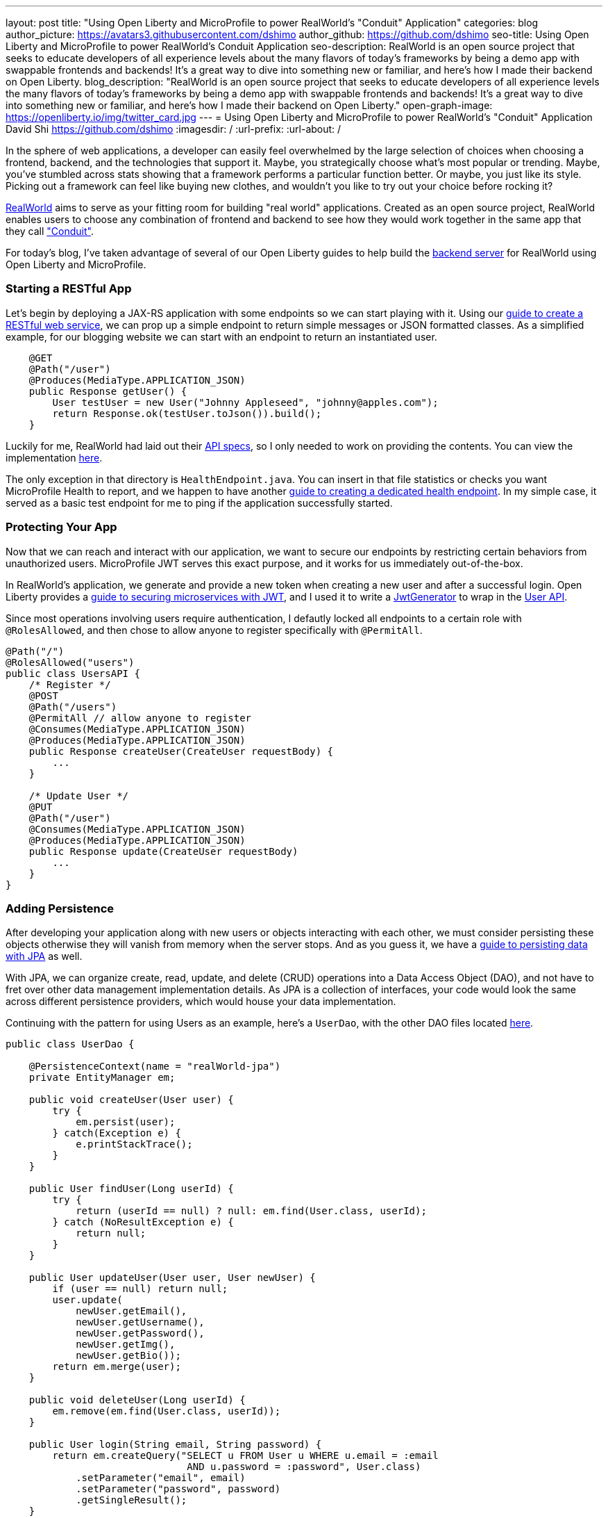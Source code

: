 ---
layout: post
title: "Using Open Liberty and MicroProfile to power RealWorld's "Conduit" Application"
categories: blog
author_picture: https://avatars3.githubusercontent.com/dshimo
author_github: https://github.com/dshimo
seo-title: Using Open Liberty and MicroProfile to power RealWorld's Conduit Application
seo-description: RealWorld is an open source project that seeks to educate developers of all experience levels about the many flavors of today's frameworks by being a demo app with swappable frontends and backends! It's a great way to dive into something new or familiar, and here's how I made their backend on Open Liberty.
blog_description: "RealWorld is an open source project that seeks to educate developers of all experience levels the many flavors of today's frameworks by being a demo app with swappable frontends and backends! It's a great way to dive into something new or familiar, and here's how I made their backend on Open Liberty."
open-graph-image: https://openliberty.io/img/twitter_card.jpg
---
= Using Open Liberty and MicroProfile to power RealWorld's "Conduit" Application
David Shi <https://github.com/dshimo>
:imagesdir: /
:url-prefix:
:url-about: /

In the sphere of web applications, a developer can easily feel overwhelmed by the large selection of choices when choosing a frontend, backend, and the technologies that support it. Maybe, you strategically choose what's most popular or trending. Maybe, you've stumbled across stats showing that a framework performs a particular function better. Or maybe, you just like its style. Picking out a framework can feel like buying new clothes, and wouldn't you like to try out your choice before rocking it?

link:https://github.com/gothinkster/realworld[RealWorld] aims to serve as your fitting room for building "real world" applications. Created as an open source project, RealWorld enables users to choose any combination of frontend and backend to see how they would work together in the same app that they call link:https://demo.realworld.io/["Conduit"]. 

For today's blog, I've taken advantage of several of our Open Liberty guides to help build the link:https://github.com/OpenLiberty/openliberty-realworld-example-app[backend server] for RealWorld using Open Liberty and MicroProfile. 

=== Starting a RESTful App

Let's begin by deploying a JAX-RS application with some endpoints so we can start playing with it. Using our link:https://openliberty.io/guides/rest-intro.html[guide to create a RESTful web service], we can prop up a simple endpoint to return simple messages or JSON formatted classes. As a simplified example, for our blogging website we can start with an endpoint to return an instantiated user.

[source,java]
----
    @GET
    @Path("/user")
    @Produces(MediaType.APPLICATION_JSON)
    public Response getUser() {
        User testUser = new User("Johnny Appleseed", "johnny@apples.com");
        return Response.ok(testUser.toJson()).build();
    }
----

Luckily for me, RealWorld had laid out their link:https://github.com/gothinkster/realworld/tree/master/api[API specs], so I only needed to work on providing the contents. You can view the implementation link:https://github.com/OpenLiberty/openliberty-realworld-example-app/tree/master/src/main/java/application/rest[here].

The only exception in that directory is `HealthEndpoint.java`. You can insert in that file statistics or checks you want MicroProfile Health to report, and we happen to have another link:https://openliberty.io/guides/microprofile-health.html[guide to creating a dedicated health endpoint]. In my simple case, it served as a basic test endpoint for me to ping if the application successfully started.

=== Protecting Your App

Now that we can reach and interact with our application, we want to secure our endpoints by restricting certain behaviors from unauthorized users. MicroProfile JWT serves this exact purpose, and it works for us immediately out-of-the-box. 

In RealWorld's application, we generate and provide a new token when creating a new user and after a successful login. Open Liberty provides a link:https://openliberty.io/guides/microprofile-jwt.html[guide to securing microservices with JWT], and I used it to write a link:https://github.com/OpenLiberty/openliberty-realworld-example-app/blob/master/src/main/java/security/JwtGenerator.java[JwtGenerator] to wrap in the link:https://github.com/OpenLiberty/openliberty-realworld-example-app/blob/master/src/main/java/application/rest/UsersAPI.java[User API].

Since most operations involving users require authentication, I defautly locked all endpoints to a certain role with `@RolesAllowed`, and then chose to allow anyone to register specifically with `@PermitAll`.

[source,java]
----
@Path("/")
@RolesAllowed("users")
public class UsersAPI {
    /* Register */
    @POST
    @Path("/users")
    @PermitAll // allow anyone to register
    @Consumes(MediaType.APPLICATION_JSON)
    @Produces(MediaType.APPLICATION_JSON)
    public Response createUser(CreateUser requestBody) {
        ...
    }

    /* Update User */
    @PUT
    @Path("/user")
    @Consumes(MediaType.APPLICATION_JSON)
    @Produces(MediaType.APPLICATION_JSON)
    public Response update(CreateUser requestBody)
        ...
    }
}
----

=== Adding Persistence

After developing your application along with new users or objects interacting with each other, we must consider persisting these objects otherwise they will vanish from memory when the server stops. And as you guess it, we have a link:https://openliberty.io/guides/jpa-intro.html[guide to persisting data with JPA] as well. 

With JPA, we can organize create, read, update, and delete (CRUD) operations into a Data Access Object (DAO), and not have to fret over other data management implementation details. As JPA is a collection of interfaces, your code would look the same across different persistence providers, which would house your data implementation.

Continuing with the pattern for using Users as an example, here's a `UserDao`, with the other DAO files located link:https://github.com/OpenLiberty/openliberty-realworld-example-app/tree/master/src/main/java/dao[here].

[source,java]
----
public class UserDao {

    @PersistenceContext(name = "realWorld-jpa")
    private EntityManager em;

    public void createUser(User user) {
        try {
            em.persist(user);
        } catch(Exception e) {
            e.printStackTrace();
        }
    }

    public User findUser(Long userId) {
        try {
            return (userId == null) ? null: em.find(User.class, userId);
        } catch (NoResultException e) {
            return null;
        }
    }

    public User updateUser(User user, User newUser) {
        if (user == null) return null;
        user.update(
            newUser.getEmail(), 
            newUser.getUsername(), 
            newUser.getPassword(), 
            newUser.getImg(), 
            newUser.getBio());
        return em.merge(user);
    }

    public void deleteUser(Long userId) {
        em.remove(em.find(User.class, userId));
    }

    public User login(String email, String password) {
        return em.createQuery("SELECT u FROM User u WHERE u.email = :email 
                               AND u.password = :password", User.class)
            .setParameter("email", email)
            .setParameter("password", password)
            .getSingleResult();
    }
}
----

=== Try it Out!

With link:https://draft-openlibertyio.mybluemix.net/guides/[all the Open Liberty guides] as a resource, we can follow along to put together a backend with RESTful endpoints, secure them with MicroProfile JWT, and then add persistence using JPA. Although these were the minimal ingredients I used and covered in this blog, link:https://projects.eclipse.org/projects/technology.microprofile[MicroProfile] and Open Liberty come with many more accessible tools ready for industrial usage.

We encourage you to wander around the open source space, and you're welcome to pull the link:https://github.com/OpenLiberty/openliberty-realworld-example-app[code] and play with it directly.

Build it, run it, make an issue, or open a pull request. Don't forget to check out the link:https://github.com/gothinkster/realworld[RealWorld repository] to have hands on experience with the various other backends and frontends.
